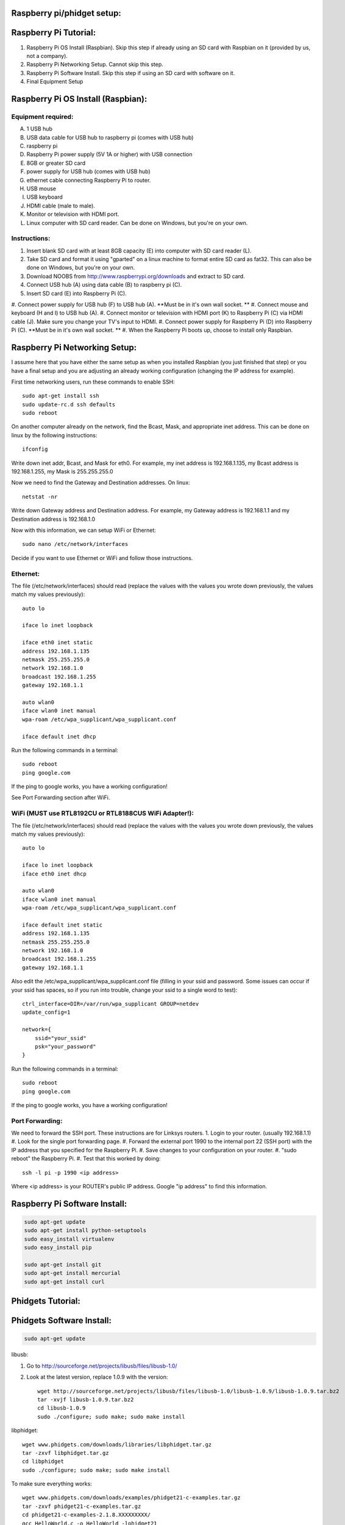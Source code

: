 Raspberry pi/phidget setup:
===========================

Raspberry Pi Tutorial:
======================
1. Raspberry Pi OS Install (Raspbian). Skip this step if already using an SD card with Raspbian on it (provided by us, not a company).
#. Raspberry Pi Networking Setup. Cannot skip this step.
#. Raspberry Pi Software Install. Skip this step if using an SD card with software on it.
#. Final Equipment Setup

Raspberry Pi OS Install (Raspbian):
===================================

Equipment required:
-------------------
A. 1 USB hub
B. USB data cable for USB hub to raspberry pi (comes with USB hub)
C. raspberry pi
D. Raspberry Pi power supply (5V 1A or higher) with USB connection
E. 8GB or greater SD card
F. power supply for USB hub (comes with USB hub)  
G. ethernet cable connecting Raspberry Pi to router.
H. USB mouse
I. USB keyboard
J. HDMI cable (male to male).
K. Monitor or television with HDMI port.
L. Linux computer with SD card reader. Can be done on Windows, but you're on your own.

Instructions:
-------------
1. Insert blank SD card with at least 8GB capacity (E) into computer with SD card reader (L).
#. Take SD card and format it using "gparted" on a linux machine to format entire SD card as fat32. This can also be done on Windows, but you're on your own. 
#. Download NOOBS from http://www.raspberrypi.org/downloads and extract to SD card.
#. Connect USB hub (A) using data cable (B) to raspberry pi (C).
#. Insert SD card (E) into Raspberry Pi (C).
#. Connect power supply for USB hub (F) to USB hub (A). **Must be in it's own
wall socket. **
#. Connect mouse and keyboard (H and I) to USB hub (A).
#. Connect monitor or television with HDMI port (K) to Raspberry Pi (C) via HDMI cable (J). Make sure you change your TV's input to HDMI.
#. Connect power supply for Raspberry Pi (D) into Raspberry Pi (C). **Must be in it's own wall socket. **
#. When the Raspberry Pi boots up, choose to install only Raspbian.

Raspberry Pi Networking Setup:
==============================

I assume here that you have either the same setup as when you installed
Raspbian (you just finished that step) or you have a final setup and you are 
adjusting an already working configuration (changing the IP address for
example).

First time networking users, run these commands to enable SSH::

    sudo apt-get install ssh
    sudo update-rc.d ssh defaults
    sudo reboot

On another computer already on the network, find the Bcast, Mask, and
appropriate inet address. This can be done on linux by the following
instructions::

    ifconfig

Write down inet addr, Bcast, and Mask for eth0. For example, my inet address
is 192.168.1.135, my Bcast address is 192.168.1.255, my Mask is 255.255.255.0

Now we need to find the Gateway and Destination addresses. On linux::

    netstat -nr

Write down Gateway address and Destination address. For example, my Gateway
address is 192.168.1.1 and my Destination address is 192.168.1.0

Now with this information, we can setup WiFi or Ethernet::

    sudo nano /etc/network/interfaces

Decide if you want to use Ethernet or WiFi and follow those instructions.

Ethernet:
---------

The file (/etc/network/interfaces) should read (replace the values with the 
values you wrote down previously, the values match my values previously)::

    auto lo

    iface lo inet loopback

    iface eth0 inet static
    address 192.168.1.135
    netmask 255.255.255.0
    network 192.168.1.0
    broadcast 192.168.1.255
    gateway 192.168.1.1

    auto wlan0
    iface wlan0 inet manual
    wpa-roam /etc/wpa_supplicant/wpa_supplicant.conf

    iface default inet dhcp

Run the following commands in a terminal::

    sudo reboot
    ping google.com

If the ping to google works, you have a working configuration!

See Port Forwarding section after WiFi.

WiFi (MUST use RTL8192CU or RTL8188CUS WiFi Adapter!):
------------------------------------------------------

The file (/etc/network/interfaces) should read (replace the values with the 
values you wrote down previously, the values match my values previously)::

    auto lo

    iface lo inet loopback
    iface eth0 inet dhcp

    auto wlan0
    iface wlan0 inet manual
    wpa-roam /etc/wpa_supplicant/wpa_supplicant.conf

    iface default inet static
    address 192.168.1.135
    netmask 255.255.255.0
    network 192.168.1.0
    broadcast 192.168.1.255
    gateway 192.168.1.1

Also edit the /etc/wpa_supplicant/wpa_supplicant.conf file (filling in your ssid and password. Some issues can occur if your ssid has spaces, so if you run into trouble, change your ssid to a single word to test)::

    ctrl_interface=DIR=/var/run/wpa_supplicant GROUP=netdev
    update_config=1

    network={
        ssid="your_ssid"
        psk="your_password"
    }

Run the following commands in a terminal::

    sudo reboot
    ping google.com

If the ping to google works, you have a working configuration!

Port Forwarding:
----------------
We need to forward the SSH port. These instructions are for Linksys routers.
1. Login to your router. (usually 192.168.1.1)
#. Look for the single port forwarding page.
#. Forward the external port 1990 to the internal port 22 (SSH port) with the IP address that you specified for the Raspberry Pi.
#. Save changes to your configuration on your router.
#. "sudo reboot" the Raspberry Pi. 
#. Test that this worked by doing::

    ssh -l pi -p 1990 <ip address>

Where <ip address> is your ROUTER's public IP address. Google "ip address" to find this information.

Raspberry Pi Software Install:
==============================

.. code-block:: bash

    sudo apt-get update
    sudo apt-get install python-setuptools
    sudo easy_install virtualenv
    sudo easy_install pip

    sudo apt-get install git
    sudo apt-get install mercurial
    sudo apt-get install curl

Phidgets Tutorial:
==================

Phidgets Software Install:
==============================
.. code-block:: bash

    sudo apt-get update

libusb:

1. Go to http://sourceforge.net/projects/libusb/files/libusb-1.0/
2. Look at the latest version, replace 1.0.9 with the version::

    wget http://sourceforge.net/projects/libusb/files/libusb-1.0/libusb-1.0.9/libusb-1.0.9.tar.bz2
    tar -xvjf libusb-1.0.9.tar.bz2
    cd libusb-1.0.9
    sudo ./configure; sudo make; sudo make install

libphidget::

    wget www.phidgets.com/downloads/libraries/libphidget.tar.gz
    tar -zxvf libphidget.tar.gz
    cd libphidget
    sudo ./configure; sudo make; sudo make install

To make sure everything works::

    wget www.phidgets.com/downloads/examples/phidget21-c-examples.tar.gz
    tar -zxvf phidget21-c-examples.tar.gz 
    cd phidget21-c-examples-2.1.8.XXXXXXXXX/
    gcc HelloWorld.c -o HelloWorld -lphidget21
    sudo ./HelloWorld

While running the program, plug in the device and see if output appears. If no 
output appears, there is a problem! All the issues I've encountered are due to 
a lack of power. Make sure each device has it's own wall outlet.

Final Equipment Setup:
======================
A. Raspberry Pi power supply (5V 1A or higher) with USB connection connected directly to wall socket.
B. 8GB or greater SD card
C. USB data cable connecting Raspberry Pi(L) to USB hub(H).
D. Ethernet port. Plug in Ethernet cord from here to modem. If using WiFi, leave port empty.
E. USB data cable connecting Phidgets board(J) to USB hub(H).
F. Power supply for USB hub (5V 4A for the one in the picture) plugged directly to wall socket.
G. Power supply for Phidgets board (12V 2A) plugged directly to wall socket.
H. USB hub
I. Phidgets sensors
J. Phidgets IO board
K. Mini USB WiFi dongle. Do not use if using direct Ethernet connection. Must be RTL8188CUS or RTL8192WiFi. Plugged into high-power port.
L. Raspberry Pi

.. image:: http://bitbucket.org/lucpervasiveseminar/environmental-monitoring/raw/master/images/enclosure.jpg

Please "View" the image to see a larger photo that can be zoomed in.

Cloning Raspbian image from SD card:
------------------------------------

Copying Raspbian image to new SD card:
--------------------------------------
